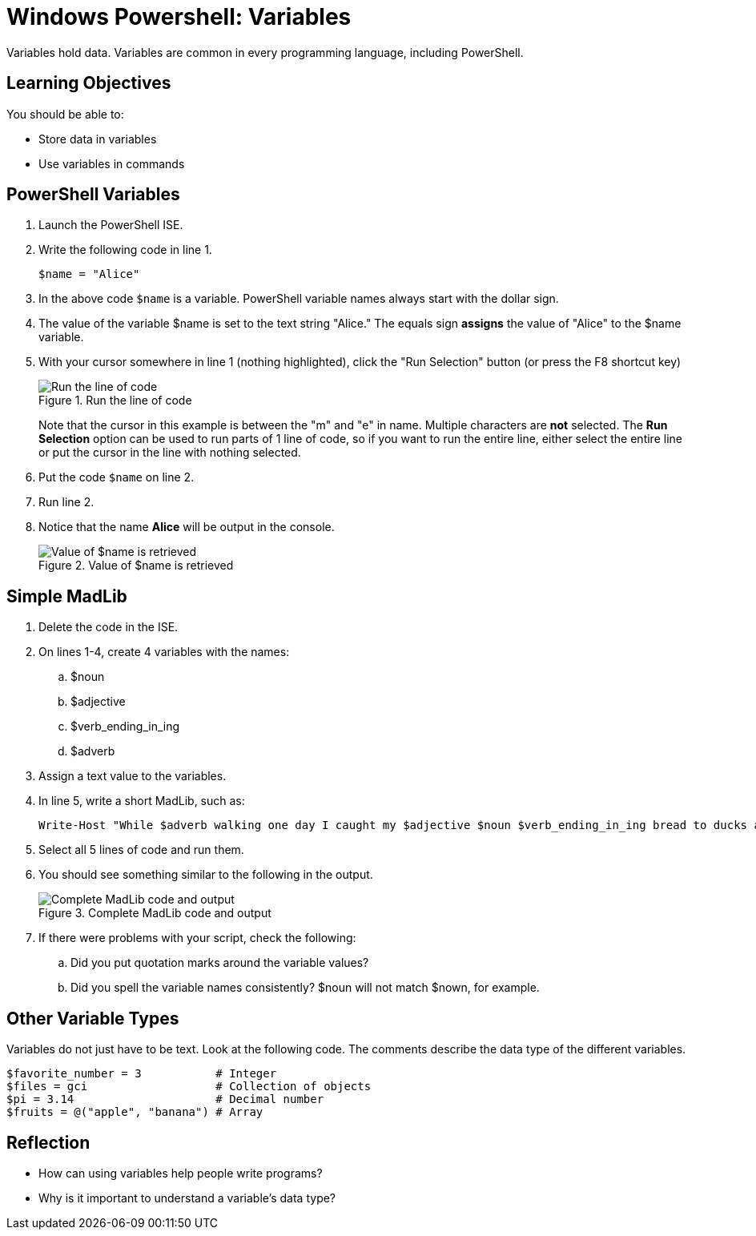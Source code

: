 = Windows Powershell: Variables

Variables hold data. Variables are common in every programming language, including PowerShell.

== Learning Objectives

You should be able to:

* Store data in variables
* Use variables in commands

== PowerShell Variables

. Launch the PowerShell ISE.
. Write the following code in line 1.
+
[source,powershell]
----
$name = "Alice"
----
. In the above code `$name` is a variable. PowerShell variable names always start with the dollar sign.
. The value of the variable $name is set to the text string "Alice." The equals sign *assigns* the value of "Alice" to the $name variable.
. With your cursor somewhere in line 1 (nothing highlighted), click the "Run Selection" button (or press the F8 shortcut key)
+
.Run the line of code
image::set-name-variable.png[Run the line of code]
+
Note that the cursor in this example is between the "m" and "e" in name. Multiple characters are *not* selected. The *Run Selection* option can be used to run parts of 1 line of code, so if you want to run the entire line, either select the entire line or put the cursor in the line with nothing selected.
. Put the code `$name` on line 2.
. Run line 2.
. Notice that the name *Alice* will be output in the console.
+
.Value of $name is retrieved
image::alice-output.png[Value of $name is retrieved]

== Simple MadLib

. Delete the code in the ISE.
. On lines 1-4, create 4 variables with the names:
.. $noun
.. $adjective
.. $verb_ending_in_ing
.. $adverb
. Assign a text value to the variables.
. In line 5, write a short MadLib, such as:
+
[source,powershell]
----
Write-Host "While $adverb walking one day I caught my $adjective $noun $verb_ending_in_ing bread to ducks at the park."
----
. Select all 5 lines of code and run them.
. You should see something similar to the following in the output.
+
.Complete MadLib code and output
image::madlib-complete.png[Complete MadLib code and output]
. If there were problems with your script, check the following:
.. Did you put quotation marks around the variable values?
.. Did you spell the variable names consistently? $noun will not match $nown, for example.

== Other Variable Types

Variables do not just have to be text. Look at the following code. The comments describe the data type of the different variables.

[source,powershell]
----
$favorite_number = 3           # Integer
$files = gci                   # Collection of objects
$pi = 3.14                     # Decimal number
$fruits = @("apple", "banana") # Array
----

== Reflection

* How can using variables help people write programs?
* Why is it important to understand a variable's data type?

